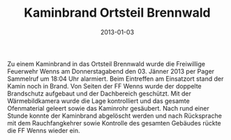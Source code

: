 #+TITLE: Kaminbrand Ortsteil Brennwald
#+DATE: 2013-01-03
#+FACEBOOK_URL: 

Zu einem Kaminbrand in das Ortsteil Brennwald wurde die Freiwillige Feuerwehr Wenns am Donnerstagabend den 03. Jänner 2013 per Pager Sammelruf um 18:04 Uhr alarmiert. Beim Eintreffen am Einsatzort stand der Kamin noch in Brand. Von Seiten der FF Wenns wurde der doppelte Brandschutz aufgebaut und der Dachbereich geschützt. Mit der Wärmebildkamera wurde die Lage kontrolliert und das gesamte Ofenmaterial geleert sowie das Kaminrohr gesäubert. Nach rund einer Stunde konnte der Kaminbrand abgelöscht werden und nach Rücksprache mit dem Rauchfangkehrer sowie Kontrolle des gesamten Gebäudes rückte die FF Wenns wieder ein.
